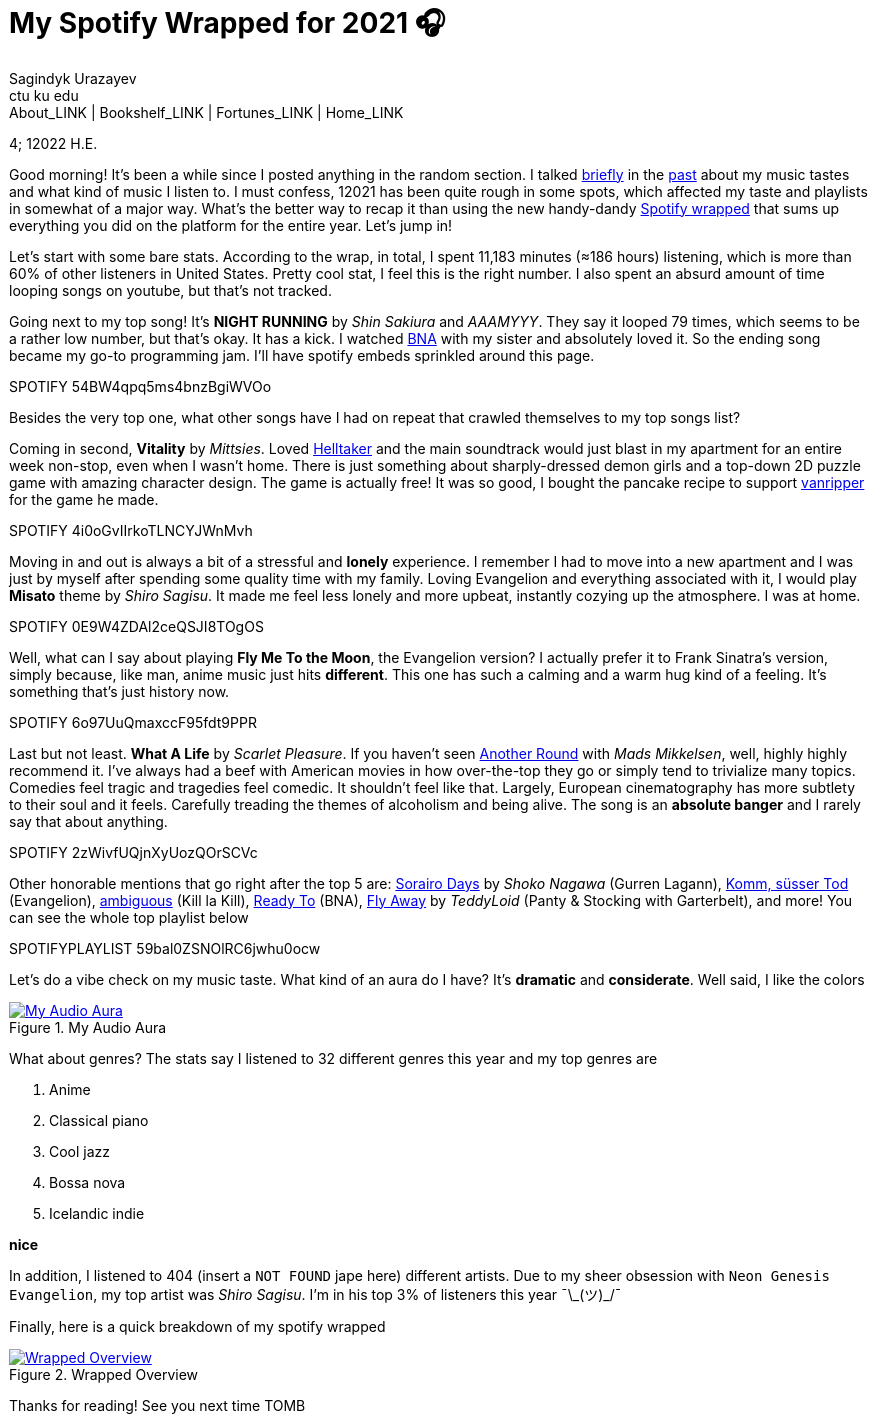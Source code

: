 = My Spotify Wrapped for 2021 🎧
Sagindyk Urazayev <ctu ku edu>
About_LINK | Bookshelf_LINK | Fortunes_LINK | Home_LINK
:toc: preamble
:toclevels: 4
:toc-title: Table of Adventures ⛵
:nofooter:
:experimental:

4; 12022 H.E.

Good morning! It's been a while since I posted anything in the random
section. I talked https://sandyuraz.com/blogs/song_challenge/[briefly]
in the https://sandyuraz.com/arts/[past] about my music tastes and what
kind of music I listen to. I must confess, 12021 has been quite rough in
some spots, which affected my taste and playlists in somewhat of a major
way. What's the better way to recap it than using the new handy-dandy
https://www.spotify.com/us/wrapped/[Spotify wrapped] that sums up
everything you did on the platform for the entire year. Let's jump in!

Let's start with some bare stats. According to the wrap, in total, I
spent 11,183 minutes (≈186 hours) listening, which is more than 60% of
other listeners in United States. Pretty cool stat, I feel this is the
right number. I also spent an absurd amount of time looping songs on
youtube, but that's not tracked.

Going next to my top song! It's *NIGHT RUNNING* by _Shin Sakiura_ and
_AAAMYYY_. They say it looped 79 times, which seems to be a rather low
number, but that's okay. It has a kick. I watched
https://en.wikipedia.org/wiki/BNA%3A_Brand_New_Animal[BNA] with my
sister and absolutely loved it. So the ending song became my go-to
programming jam. I'll have spotify embeds sprinkled around this page.

SPOTIFY 54BW4qpq5ms4bnzBgiWVOo

Besides the very top one, what other songs have I had on repeat that
crawled themselves to my top songs list?

Coming in second, *Vitality* by _Mittsies_. Loved
https://store.steampowered.com/app/1289310/Helltaker/[Helltaker] and the
main soundtrack would just blast in my apartment for an entire week
non-stop, even when I wasn't home. There is just something about
sharply-dressed demon girls and a top-down 2D puzzle game with amazing
character design. The game is actually free! It was so good, I bought
the pancake recipe to support
https://twitter.com/vanripperart[vanripper] for the game he made.

SPOTIFY 4i0oGvIIrkoTLNCYJWnMvh

Moving in and out is always a bit of a stressful and *lonely*
experience. I remember I had to move into a new apartment and I was just
by myself after spending some quality time with my family. Loving
Evangelion and everything associated with it, I would play *Misato*
theme by _Shiro Sagisu_. It made me feel less lonely and more upbeat,
instantly cozying up the atmosphere. I was at home.

SPOTIFY 0E9W4ZDAl2ceQSJI8TOgOS

Well, what can I say about playing *Fly Me To the Moon*, the Evangelion
version? I actually prefer it to Frank Sinatra's version, simply
because, like man, anime music just hits *different*. This one has such
a calming and a warm hug kind of a feeling. It's something that's just
history now.

SPOTIFY 6o97UuQmaxccF95fdt9PPR

Last but not least. *What A Life* by _Scarlet Pleasure_. If you haven't
seen https://en.wikipedia.org/wiki/Another_Round_(film)[Another Round]
with _Mads Mikkelsen_, well, highly highly recommend it. I've always had
a beef with American movies in how over-the-top they go or simply tend
to trivialize many topics. Comedies feel tragic and tragedies feel
comedic. It shouldn't feel like that. Largely, European cinematography
has more subtlety to their soul and it feels. Carefully treading the
themes of alcoholism and being alive. The song is an *absolute banger*
and I rarely say that about anything.

SPOTIFY 2zWivfUQjnXyUozQOrSCVc

Other honorable mentions that go right after the top 5 are:
https://open.spotify.com/track/4EkbGJChszyxhEP0bIwBSZ[Sorairo Days] by
_Shoko Nagawa_ (Gurren Lagann),
https://open.spotify.com/track/0DI3WNmIyfi2GZLQwhYDQC[Komm, süsser Tod]
(Evangelion),
https://open.spotify.com/track/0oCP1Vu9LGVP88atKzOswC[ambiguous] (Kill
la Kill), https://open.spotify.com/track/3eltl3hwhMakKmc2K7flgY[Ready
To] (BNA), https://open.spotify.com/track/7olMFQZhjN2EHf7ra2PjE7[Fly
Away] by _TeddyLoid_ (Panty & Stocking with Garterbelt), and more! You
can see the whole top playlist below

SPOTIFYPLAYLIST 59bal0ZSNOlRC6jwhu0ocw

Let's do a vibe check on my music taste. What kind of an aura do I have?
It's *dramatic* and *considerate*. Well said, I like the colors

.My Audio Aura
image::aura.png[My Audio Aura, link="aura.png"]

What about genres? The stats say I listened to 32 different genres this
year and my top genres are

. Anime
. Classical piano
. Cool jazz
. Bossa nova
. Icelandic indie

*nice*

In addition, I listened to 404 (insert a `NOT FOUND` jape here)
different artists. Due to my sheer obsession with
`Neon Genesis Evangelion`, my top artist was _Shiro Sagisu_. I'm in his
top 3% of listeners this year ¯\\_(ツ)_/¯

Finally, here is a quick breakdown of my spotify wrapped

.Wrapped Overview
image::wrapped.png[Wrapped Overview, link="wrapped.png"]

Thanks for reading! See you next time
TOMB
